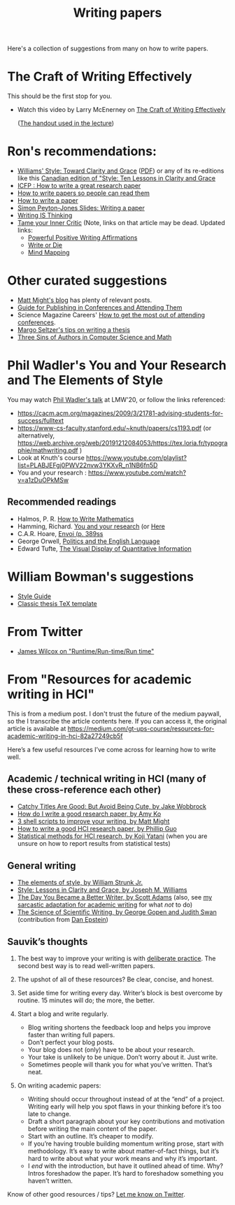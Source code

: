 #+TITLE: Writing papers

Here's a collection of suggestions from many on how to write papers.

* The Craft of Writing Effectively
  This should be the first stop for you.
  - Watch this video by Larry McEnerney on [[https://www.youtube.com/watch?v=vtIzMaLkCaM&t=2551s][The Craft of Writing Effectively]]
    
    ([[https://cpb-us-w2.wpmucdn.com/u.osu.edu/dist/5/7046/files/2014/10/UnivChic_WritingProg-1grt232.pdf][The handout used in the lecture]])

* Ron's recommendations:
  - [[https://www.amazon.com/Style-Clarity-Chicago-Writing-Publishing/dp/0226899152/ref=pd_sbs_14_6/135-0620443-7680841?_encoding=UTF8&pd_rd_i=0226899152&pd_rd_r=5e5a7915-878a-4e73-a658-795fec026f78&pd_rd_w=TgpWv&pd_rd_wg=WWWxy&pf_rd_p=cc0adad9-73a2-470d-acda-37a71f8758ba&pf_rd_r=NNEJRWB6ZD93PNG18HDR&psc=1&refRID=NNEJRWB6ZD93PNG18HDR][Williams' Style: Toward Clarity and Grace]] ([[https://sites.duke.edu/niou/files/2014/07/WilliamsJosephM1990StyleTowardClarityandGrace.pdf][PDF]]) or any of its
    re-editions like this
    [[https://www.amazon.ca/Style-Lessons-Clarity-Grace-Canadian/dp/0321248090/ref=sr_1_3?dchild=1&keywords=style+williams&qid=1624334703&sr=8-3][Canadian edition of "Style: Ten Lessons in Clarity and Grace]]
  - [[https://www.youtube.com/watch?v=ArSoUNmczIM][ICFP : How to write a great research paper]]
  - [[https://www.youtube.com/watch?v=XpgJ31GKPWI][How to write papers so people can read them]]
  - [[http://www.cse.chalmers.se/edu/year/2018/course/DAT315/How%20to%20write%20a%20paper.pdf][How to write a paper]]
  - [[http://wit.tuwien.ac.at/events/peyton-jones/Writing%20a%20paper.pdf][Simon Peyton-Jones Slides: Writing a paper]]
  - [[https://www.insidehighered.com/advice/2010/07/19/writing-thinking][Writing IS Thinking]]
  - [[https://tomprof.stanford.edu/posting/1503][Tame your Inner Critic]]
    (Note, links on that article may be dead.  Updated links:
    - [[https://www.facultydiversity.org/positive-affirmations][Powerful Positive Writing Affirmations]]
    - [[https://v2.writeordie.com][Write or Die]]
    - [[https://litemind.com/what-is-mind-mapping/][Mind Mapping]]

* Other curated suggestions
  - [[https://matt.might.net/#blog][Matt Might's blog]] has plenty of relevant posts.
  - [[https://shomir.net/scholarly_publishing.html][Guide for Publishing in Conferences and Attending Them]]
  - Science Magazine Careers' [[https://www.sciencemag.org/careers/2017/05/how-get-most-out-attending-conferences][How to get the most out of attending conferences]].
  - [[http://mis-misinformation.blogspot.com/2012/03/margos-tips-on-writing-thesis.html][Margo Seltzer's tips on writing a thesis]]
  - [[https://www.cs.cmu.edu/~jrs/sins.html][Three Sins of Authors in Computer Science and Math]]
  

* Phil Wadler's You and Your Research and The Elements of Style
  You may watch
  [[https://www.youtube.com/watch?v=U6Q9Oq3JkuA][Phil Wadler's talk]] at LMW'20, or follow the links referenced:

  - https://cacm.acm.org/magazines/2009/3/21781-advising-students-for-success/fulltext
  - https://www-cs-faculty.stanford.edu/~knuth/papers/cs1193.pdf (or alternatively, https://web.archive.org/web/20191212084053/https://tex.loria.fr/typographie/mathwriting.pdf )
  - Look at Knuth's course https://www.youtube.com/playlist?list=PLABJEFgj0PWV22nvw3YKXvR_n1NB6fn5D
  - You and your research : https://www.youtube.com/watch?v=a1zDuOPkMSw
** Recommended readings
  - Halmos, P. R. [[https://www.math.uh.edu/~tomforde/Books/Halmos-How-To-Write.pdf][How to Write Mathematics]]
  - Hamming, Richard. [[http://www.cs.virginia.edu/~robins/YouAndYourResearch.pdf][You and your research]] (or [[https://link.springer.com/chapter/10.1007%2F978-3-642-01156-6_6][Here]]
  - C.A.R. Hoare, [[https://dl.acm.org/doi/book/10.5555/63445][Envoi (p. 389ss]]
  - George Orwell, [[https://www.orwell.ru/library/essays/politics/english/e_polit][Politics and the English Language]] 
  - Edward Tufte, [[https://www.edwardtufte.com/tufte/books_vdqi][The Visual Display of Quantitative Information]]

* William Bowman's suggestions
  - [[https://capra.cs.cornell.edu/styleguide/][Style Guide]]
  - [[https://bitbucket.org/amiede/classicthesis][Classic thesis TeX template]]

* From Twitter
  - [[https://jamesrwilcox.com/runtime.html][James Wilcox on "Runtime/Run-time/Run time"]]

* From "Resources for academic writing in HCI"
  This is from a medium post.  I don't trust the future of the medium paywall, so the I transcribe the article contents here.  If you can access it, the original article is available at
  [[https://medium.com/gt-ups-course/resources-for-academic-writing-in-hci-82a27249cb5f]]
    
  Here’s a few useful resources I’ve come across for learning how to write well.

** Academic / technical writing in HCI (many of these cross-reference each other)

   - [[https://faculty.washington.edu/wobbrock/pubs/Wobbrock-2015.pdf][Catchy Titles Are Good: But Avoid Being Cute, by Jake Wobbrock]]
   - [[https://faculty.washington.edu/ajko/advice#goodpaper][How do I write a good research paper, by Amy Ko]]
   - [[http://matt.might.net/articles/shell-scripts-for-passive-voice-weasel-words-duplicates/][3 shell scripts to improve your writing, by Matt Might]]
   - [[http://pgbovine.net/how-to-write-hci-research-paper.htm][How to write a good HCI research paper, by Phillip Guo]]
   - [[http://yatani.jp/teaching/doku.php?id=hcistats:start][Statistical methods for HCI research, by Koji Yatani]] (when you are unsure on how to report results from statistical tests)

** General writing

   - [[http://www.jlakes.org/ch/web/The-elements-of-style.pdf][The elements of style, by William Strunk Jr.]]
   - [[https://www.amazon.com/Style-Lessons-Clarity-Grace-12th/dp/0134080416/][Style: Lessons in Clarity and Grace, by Joseph M. Williams]]
   - [[http://blog.dilbert.com/2015/08/22/the-day-you-became-a-better-writer-2nd-look/][The Day You Became a Better Writer, by Scott Adams]] (also, see [[https://medium.com/@scyrus89/the-day-you-became-an-academic-writer-2706ae01b2d1][my sarcastic adaptation for academic writing]] for what /not/ to do)
   - [[https://www.americanscientist.org/blog/the-long-view/the-science-of-scientific-writing][The Science of Scientific Writing, by George Gopen and Judith Swan]] (contribution from [[https://twitter.com/daepstein][Dan Epstein]])

** Sauvik’s thoughts

   1. The best way to improve your writing is with [[https://en.wikipedia.org/wiki/Practice_(learning_method)#Deliberate_practice][deliberate practice]]. The second best way is to read well-written papers.
   2. The upshot of all of these resources? Be clear, concise, and honest.
   3. Set aside time for writing every day. Writer’s block is best overcome by routine. 15 minutes will do; the more, the better.
   4. Start a blog and write regularly.

      - Blog writing shortens the feedback loop and helps you improve faster than writing full papers.
      - Don’t perfect your blog posts.
      - Your blog does not (only) have to be about your research.
      - Your take is unlikely to be unique. Don’t worry about it. Just write.
      - Sometimes people will thank you for what you’ve written. That’s neat.

   5. On writing academic papers:

      - Writing should occur throughout instead of at the “end” of a project. Writing early will help you spot flaws in your thinking before it’s too late to change.
      - Draft a short paragraph about your key contributions and motivation before writing the main content of the paper.
      - Start with an outline. It’s cheaper to modify.
      - If you’re having trouble building momentum writing prose, start with methodology. It’s easy to write about matter-of-fact things, but it’s hard to write about what your work means and why it’s important.
      - I /end/ with the introduction, but have it outlined ahead of time. Why? Intros foreshadow the paper. It’s hard to foreshadow something you haven’t written.

Know of other good resources / tips? [[https://twitter.com/scyrusk][Let me know on Twitter]].
    

